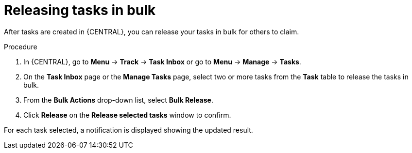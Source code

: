 [id='interacting-with-processes-releasing-tasks-in-bulk-proc']
= Releasing tasks in bulk

After tasks are created in {CENTRAL}, you can release your tasks in bulk for others to claim.

.Procedure
. In {CENTRAL}, go to *Menu* -> *Track* -> *Task Inbox* or go to *Menu* -> *Manage* -> *Tasks*.
. On the *Task Inbox* page or the *Manage Tasks* page, select two or more tasks from the *Task* table to release the tasks in bulk.
. From the *Bulk Actions* drop-down list, select *Bulk Release*.
. Click *Release* on the *Release selected tasks* window to confirm.

For each task selected, a notification is displayed showing the updated result.
